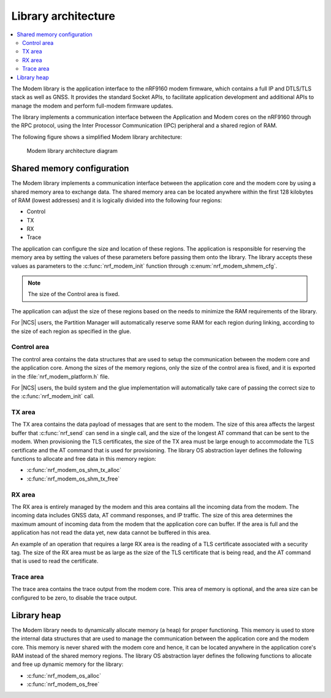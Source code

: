 .. _architecture:

Library architecture
####################

.. contents::
   :local:
   :depth: 2

The Modem library is the application interface to the nRF9160 modem firmware, which contains a full IP and DTLS/TLS stack as well as GNSS.
It provides the standard Socket APIs, to facilitate application development and additional APIs to manage the modem and perform full-modem firmware updates.

The library implements a communication interface between the Application and Modem cores on the nRF9160 through the RPC protocol, using the Inter Processor Communication (IPC) peripheral and a shared region of RAM.

The following figure shows a simplified Modem library architecture:

.. figure:: images/nrf_modem_architecture.svg
   :alt: Modem library architecture diagram

   Modem library architecture diagram

Shared memory configuration
***************************

The Modem library implements a communication interface between the application core and the modem core by using a shared memory area to exchange data.
The shared memory area can be located anywhere within the first 128 kilobytes of RAM (lowest addresses) and it is logically divided into the following four regions:

* Control
* TX
* RX
* Trace

The application can configure the size and location of these regions.
The application is responsible for reserving the memory area by setting the values of these parameters before passing them onto the library.
The library accepts these values as parameters to the :c:func:`nrf_modem_init` function through :c:enum:`nrf_modem_shmem_cfg`.

.. note::
   The size of the Control area is fixed.

The application can adjust the size of these regions based on the needs to minimize the RAM requirements of the library.


For |NCS| users, the Partition Manager will automatically reserve some RAM for each region during linking, according to the size of each region as specified in the glue.

Control area
============

The control area contains the data structures that are used to setup the communication between the modem core and the application core.
Among the sizes of the memory regions, only the size of the control area is fixed, and it is exported in the :file:`nrf_modem_platform.h` file.

For |NCS| users, the build system and the glue implementation will automatically take care of passing the correct size to the :c:func:`nrf_modem_init` call.

TX area
=======

The TX area contains the data payload of messages that are sent to the modem.
The size of this area affects the largest buffer that :c:func:`nrf_send` can send in a single call, and the size of the longest AT command that can be sent to the modem.
When provisioning the TLS certificates, the size of the TX area must be large enough to accommodate the TLS certificate and the AT command that is used for provisioning.
The library OS abstraction layer defines the following functions to allocate and free data in this memory region:

* :c:func:`nrf_modem_os_shm_tx_alloc`
* :c:func:`nrf_modem_os_shm_tx_free`

RX area
=======

The RX area is entirely managed by the modem and this area contains all the incoming data from the modem.
The incoming data includes GNSS data, AT command responses, and IP traffic.
The size of this area determines the maximum amount of incoming data from the modem that the application core can buffer.
If the area is full and the application has not read the data yet, new data cannot be buffered in this area.

An example of an operation that requires a large RX area is the reading of a TLS certificate associated with a security tag.
The size of the RX area must be as large as the size of the TLS certificate that is being read, and the AT command that is used to read the certificate.

Trace area
==========

The trace area contains the trace output from the modem core.
This area of memory is optional, and the area size can be configured to be zero, to disable the trace output.

Library heap
************

The Modem library needs to dynamically allocate memory (a heap) for proper functioning.
This memory is used to store the internal data structures that are used to manage the communication between the application core and the modem core.
This memory is never shared with the modem core and hence, it can be located anywhere in the application core's RAM instead of the shared memory regions.
The library OS abstraction layer defines the following functions to allocate and free up dynamic memory for the library:

* :c:func:`nrf_modem_os_alloc`
* :c:func:`nrf_modem_os_free`
